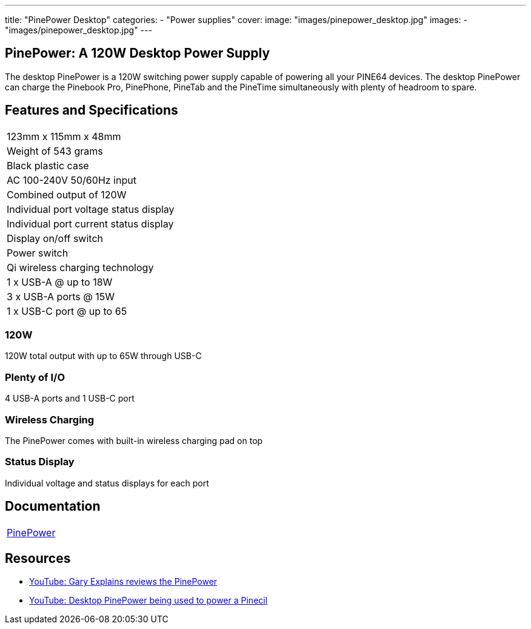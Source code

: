 ---
title: "PinePower Desktop"
categories: 
  - "Power supplies"
cover: 
  image: "images/pinepower_desktop.jpg"
images:
  - "images/pinepower_desktop.jpg"
---

== PinePower: A 120W Desktop Power Supply

The desktop PinePower is a 120W switching power supply capable of powering all your PINE64 devices. The desktop PinePower can charge the Pinebook Pro, PinePhone, PineTab and the PineTime simultaneously with plenty of headroom to spare.

== Features and Specifications

[cols="1"]
|===
| 123mm x 115mm x 48mm
| Weight of 543 grams
| Black plastic case
| AC 100-240V 50/60Hz input
| Combined output of 120W
| Individual port voltage status display
| Individual port current status display
| Display on/off switch
| Power switch
| Qi wireless charging technology
| 1 x USB-A @ up to 18W
| 3 x USB-A ports @ 15W 
| 1 x USB-C port @ up to 65
|===


=== 120W

120W total output with up to 65W through USB-C

=== Plenty of I/O

4 USB-A ports and 1 USB-C port

=== Wireless Charging

The PinePower comes with built-in wireless charging pad on top

=== Status Display

Individual voltage and status displays for each port


== Documentation

[cols="1"]
|===

| link:/documentation/PinePower/[PinePower]

|===


== Resources

* link:https://www.youtube.com/watch?v=60IG0XmHtcY[YouTube: Gary Explains reviews the PinePower]
* link:https://www.youtube.com/watch?v=ZZcqUMGPl7A[YouTube: Desktop PinePower being used to power a Pinecil]
